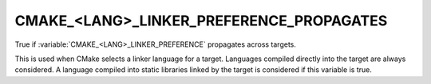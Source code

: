CMAKE_<LANG>_LINKER_PREFERENCE_PROPAGATES
-----------------------------------------

True if :variable:`CMAKE_<LANG>_LINKER_PREFERENCE` propagates across targets.

This is used when CMake selects a linker language for a target.
Languages compiled directly into the target are always considered.  A
language compiled into static libraries linked by the target is
considered if this variable is true.
